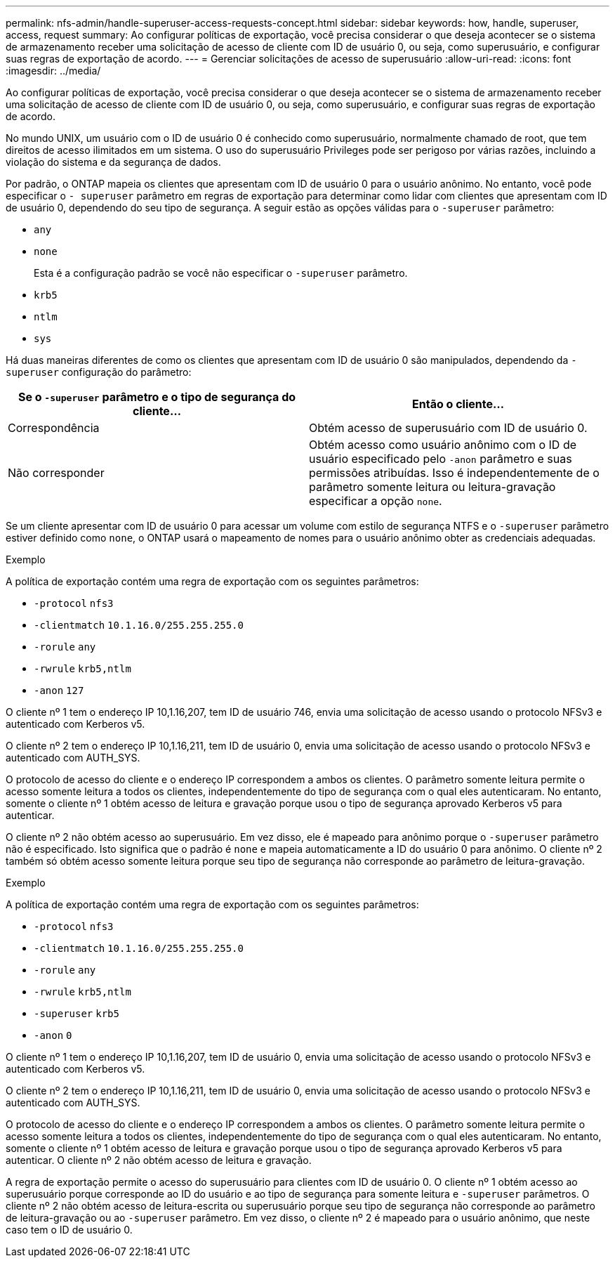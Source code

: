 ---
permalink: nfs-admin/handle-superuser-access-requests-concept.html 
sidebar: sidebar 
keywords: how, handle, superuser, access, request 
summary: Ao configurar políticas de exportação, você precisa considerar o que deseja acontecer se o sistema de armazenamento receber uma solicitação de acesso de cliente com ID de usuário 0, ou seja, como superusuário, e configurar suas regras de exportação de acordo. 
---
= Gerenciar solicitações de acesso de superusuário
:allow-uri-read: 
:icons: font
:imagesdir: ../media/


[role="lead"]
Ao configurar políticas de exportação, você precisa considerar o que deseja acontecer se o sistema de armazenamento receber uma solicitação de acesso de cliente com ID de usuário 0, ou seja, como superusuário, e configurar suas regras de exportação de acordo.

No mundo UNIX, um usuário com o ID de usuário 0 é conhecido como superusuário, normalmente chamado de root, que tem direitos de acesso ilimitados em um sistema. O uso do superusuário Privileges pode ser perigoso por várias razões, incluindo a violação do sistema e da segurança de dados.

Por padrão, o ONTAP mapeia os clientes que apresentam com ID de usuário 0 para o usuário anônimo. No entanto, você pode especificar o `- superuser` parâmetro em regras de exportação para determinar como lidar com clientes que apresentam com ID de usuário 0, dependendo do seu tipo de segurança. A seguir estão as opções válidas para o `-superuser` parâmetro:

* `any`
* `none`
+
Esta é a configuração padrão se você não especificar o `-superuser` parâmetro.

* `krb5`
* `ntlm`
* `sys`


Há duas maneiras diferentes de como os clientes que apresentam com ID de usuário 0 são manipulados, dependendo da `-superuser` configuração do parâmetro:

[cols="2*"]
|===
| Se o `*-superuser*` parâmetro e o tipo de segurança do cliente... | Então o cliente... 


 a| 
Correspondência
 a| 
Obtém acesso de superusuário com ID de usuário 0.



 a| 
Não corresponder
 a| 
Obtém acesso como usuário anônimo com o ID de usuário especificado pelo `-anon` parâmetro e suas permissões atribuídas. Isso é independentemente de o parâmetro somente leitura ou leitura-gravação especificar a opção `none`.

|===
Se um cliente apresentar com ID de usuário 0 para acessar um volume com estilo de segurança NTFS e o `-superuser` parâmetro estiver definido como `none`, o ONTAP usará o mapeamento de nomes para o usuário anônimo obter as credenciais adequadas.

.Exemplo
A política de exportação contém uma regra de exportação com os seguintes parâmetros:

* `-protocol` `nfs3`
* `-clientmatch` `10.1.16.0/255.255.255.0`
* `-rorule` `any`
* `-rwrule` `krb5,ntlm`
* `-anon` `127`


O cliente nº 1 tem o endereço IP 10,1.16,207, tem ID de usuário 746, envia uma solicitação de acesso usando o protocolo NFSv3 e autenticado com Kerberos v5.

O cliente nº 2 tem o endereço IP 10,1.16,211, tem ID de usuário 0, envia uma solicitação de acesso usando o protocolo NFSv3 e autenticado com AUTH_SYS.

O protocolo de acesso do cliente e o endereço IP correspondem a ambos os clientes. O parâmetro somente leitura permite o acesso somente leitura a todos os clientes, independentemente do tipo de segurança com o qual eles autenticaram. No entanto, somente o cliente nº 1 obtém acesso de leitura e gravação porque usou o tipo de segurança aprovado Kerberos v5 para autenticar.

O cliente nº 2 não obtém acesso ao superusuário. Em vez disso, ele é mapeado para anônimo porque o `-superuser` parâmetro não é especificado. Isto significa que o padrão é `none` e mapeia automaticamente a ID do usuário 0 para anônimo. O cliente nº 2 também só obtém acesso somente leitura porque seu tipo de segurança não corresponde ao parâmetro de leitura-gravação.

.Exemplo
A política de exportação contém uma regra de exportação com os seguintes parâmetros:

* `-protocol` `nfs3`
* `-clientmatch` `10.1.16.0/255.255.255.0`
* `-rorule` `any`
* `-rwrule` `krb5,ntlm`
* `-superuser` `krb5`
* `-anon` `0`


O cliente nº 1 tem o endereço IP 10,1.16,207, tem ID de usuário 0, envia uma solicitação de acesso usando o protocolo NFSv3 e autenticado com Kerberos v5.

O cliente nº 2 tem o endereço IP 10,1.16,211, tem ID de usuário 0, envia uma solicitação de acesso usando o protocolo NFSv3 e autenticado com AUTH_SYS.

O protocolo de acesso do cliente e o endereço IP correspondem a ambos os clientes. O parâmetro somente leitura permite o acesso somente leitura a todos os clientes, independentemente do tipo de segurança com o qual eles autenticaram. No entanto, somente o cliente nº 1 obtém acesso de leitura e gravação porque usou o tipo de segurança aprovado Kerberos v5 para autenticar. O cliente nº 2 não obtém acesso de leitura e gravação.

A regra de exportação permite o acesso do superusuário para clientes com ID de usuário 0. O cliente nº 1 obtém acesso ao superusuário porque corresponde ao ID do usuário e ao tipo de segurança para somente leitura e `-superuser` parâmetros. O cliente nº 2 não obtém acesso de leitura-escrita ou superusuário porque seu tipo de segurança não corresponde ao parâmetro de leitura-gravação ou ao `-superuser` parâmetro. Em vez disso, o cliente nº 2 é mapeado para o usuário anônimo, que neste caso tem o ID de usuário 0.
